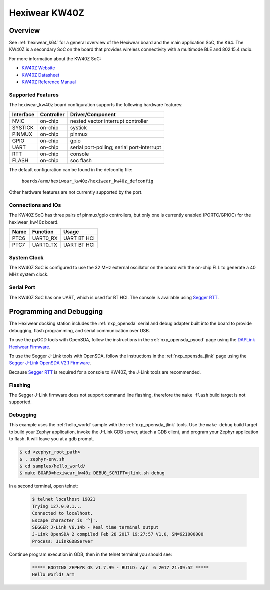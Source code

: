 .. _hexiwear_kw40z:

Hexiwear KW40Z
##############

Overview
********

See :ref:`hexiwear_k64` for a general overview of the Hexiwear board and the
main application SoC, the K64. The KW40Z is a secondary SoC on the board that
provides wireless connectivity with a multimode BLE and 802.15.4 radio.

For more information about the KW40Z SoC:

- `KW40Z Website`_
- `KW40Z Datasheet`_
- `KW40Z Reference Manual`_

Supported Features
==================

The hexiwear_kw40z board configuration supports the following hardware features:

+-----------+------------+-------------------------------------+
| Interface | Controller | Driver/Component                    |
+===========+============+=====================================+
| NVIC      | on-chip    | nested vector interrupt controller  |
+-----------+------------+-------------------------------------+
| SYSTICK   | on-chip    | systick                             |
+-----------+------------+-------------------------------------+
| PINMUX    | on-chip    | pinmux                              |
+-----------+------------+-------------------------------------+
| GPIO      | on-chip    | gpio                                |
+-----------+------------+-------------------------------------+
| UART      | on-chip    | serial port-polling;                |
|           |            | serial port-interrupt               |
+-----------+------------+-------------------------------------+
| RTT       | on-chip    | console                             |
+-----------+------------+-------------------------------------+
| FLASH     | on-chip    | soc flash                           |
+-----------+------------+-------------------------------------+

The default configuration can be found in the defconfig file:

	``boards/arm/hexiwear_kw40z/hexiwear_kw40z_defconfig``

Other hardware features are not currently supported by the port.

Connections and IOs
===================

The KW40Z SoC has three pairs of pinmux/gpio controllers, but only one is
currently enabled (PORTC/GPIOC) for the hexiwear_kw40z board.

+-------+-----------------+---------------------------+
| Name  | Function        | Usage                     |
+=======+=================+===========================+
| PTC6  | UART0_RX        | UART BT HCI               |
+-------+-----------------+---------------------------+
| PTC7  | UART0_TX        | UART BT HCI               |
+-------+-----------------+---------------------------+

System Clock
============

The KW40Z SoC is configured to use the 32 MHz external oscillator on the board
with the on-chip FLL to generate a 40 MHz system clock.

Serial Port
===========

The KW40Z SoC has one UART, which is used for BT HCI. The console is available
using `Segger RTT`_.

Programming and Debugging
*************************

The Hexiwear docking station includes the :ref:`nxp_opensda` serial and debug
adapter built into the board to provide debugging, flash programming, and
serial communication over USB.

To use the pyOCD tools with OpenSDA, follow the instructions in the
:ref:`nxp_opensda_pyocd` page using the `DAPLink Hexiwear Firmware`_.

To use the Segger J-Link tools with OpenSDA, follow the instructions in the
:ref:`nxp_opensda_jlink` page using the `Segger J-Link OpenSDA V2.1 Firmware`_.

Because `Segger RTT`_ is required for a console to KW40Z, the J-Link tools are
recommended.

Flashing
========

The Segger J-Link firmware does not support command line flashing, therefore
the ``make flash`` build target is not supported.

Debugging
=========

This example uses the :ref:`hello_world` sample with the
:ref:`nxp_opensda_jlink` tools. Use the ``make debug`` build target to build
your Zephyr application, invoke the J-Link GDB server, attach a GDB client, and
program your Zephyr application to flash. It will leave you at a gdb prompt.

.. code-block:: console

   $ cd <zephyr_root_path>
   $ . zephyr-env.sh
   $ cd samples/hello_world/
   $ make BOARD=hexiwear_kw40z DEBUG_SCRIPT=jlink.sh debug


In a second terminal, open telnet:

  .. code-block:: console

     $ telnet localhost 19021
     Trying 127.0.0.1...
     Connected to localhost.
     Escape character is '^]'.
     SEGGER J-Link V6.14b - Real time terminal output
     J-Link OpenSDA 2 compiled Feb 28 2017 19:27:57 V1.0, SN=621000000
     Process: JLinkGDBServer

Continue program execution in GDB, then in the telnet terminal you should see:

  .. code-block:: console

     ***** BOOTING ZEPHYR OS v1.7.99 - BUILD: Apr  6 2017 21:09:52 *****
     Hello World! arm


.. _KW40Z Website:
   http://www.nxp.com/products/microcontrollers-and-processors/arm-processors/kinetis-cortex-m-mcus/w-series-wireless-m0-plus-m4/kinetis-kw40z-2.4-ghz-dual-mode-ble-and-802.15.4-wireless-radio-microcontroller-mcu-based-on-arm-cortex-m0-plus-core:KW40Z

.. _KW40Z Datasheet:
   http://www.nxp.com/assets/documents/data/en/data-sheets/MKW40Z160.pdf

.. _KW40Z Reference Manual:
   http://www.nxp.com/assets/documents/data/en/reference-manuals/MKW40Z160RM.pdf

.. _Segger RTT:
    https://www.segger.com/jlink-rtt.html

.. _DAPLink Hexiwear Firmware:
   https://github.com/MikroElektronika/HEXIWEAR/blob/master/HW/HEXIWEAR_DockingStation/HEXIWEAR_DockingStation_DAPLINK_FW.bin

.. _Segger J-Link OpenSDA V2.1 Firmware:
   https://www.segger.com/downloads/jlink/OpenSDA_V2_1.bin
